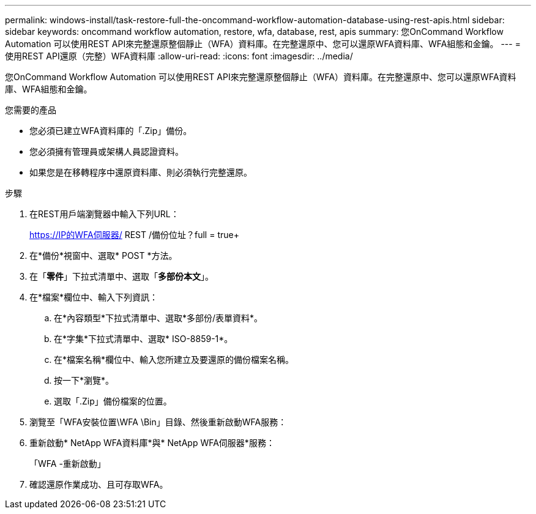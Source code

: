 ---
permalink: windows-install/task-restore-full-the-oncommand-workflow-automation-database-using-rest-apis.html 
sidebar: sidebar 
keywords: oncommand workflow automation, restore, wfa, database, rest, apis 
summary: 您OnCommand Workflow Automation 可以使用REST API來完整還原整個靜止（WFA）資料庫。在完整還原中、您可以還原WFA資料庫、WFA組態和金鑰。 
---
= 使用REST API還原（完整）WFA資料庫
:allow-uri-read: 
:icons: font
:imagesdir: ../media/


[role="lead"]
您OnCommand Workflow Automation 可以使用REST API來完整還原整個靜止（WFA）資料庫。在完整還原中、您可以還原WFA資料庫、WFA組態和金鑰。

.您需要的產品
* 您必須已建立WFA資料庫的「.Zip」備份。
* 您必須擁有管理員或架構人員認證資料。
* 如果您是在移轉程序中還原資料庫、則必須執行完整還原。


.步驟
. 在REST用戶端瀏覽器中輸入下列URL：
+
https://IP的WFA伺服器/ REST /備份位址？full = true+

. 在*備份*視窗中、選取* POST *方法。
. 在「*零件*」下拉式清單中、選取「*多部份本文*」。
. 在*檔案*欄位中、輸入下列資訊：
+
.. 在*內容類型*下拉式清單中、選取*多部份/表單資料*。
.. 在*字集*下拉式清單中、選取* ISO-8859-1*。
.. 在*檔案名稱*欄位中、輸入您所建立及要還原的備份檔案名稱。
.. 按一下*瀏覽*。
.. 選取「.Zip」備份檔案的位置。


. 瀏覽至「WFA安裝位置\WFA \Bin」目錄、然後重新啟動WFA服務：
. 重新啟動* NetApp WFA資料庫*與* NetApp WFA伺服器*服務：
+
「WFA -重新啟動」

. 確認還原作業成功、且可存取WFA。

